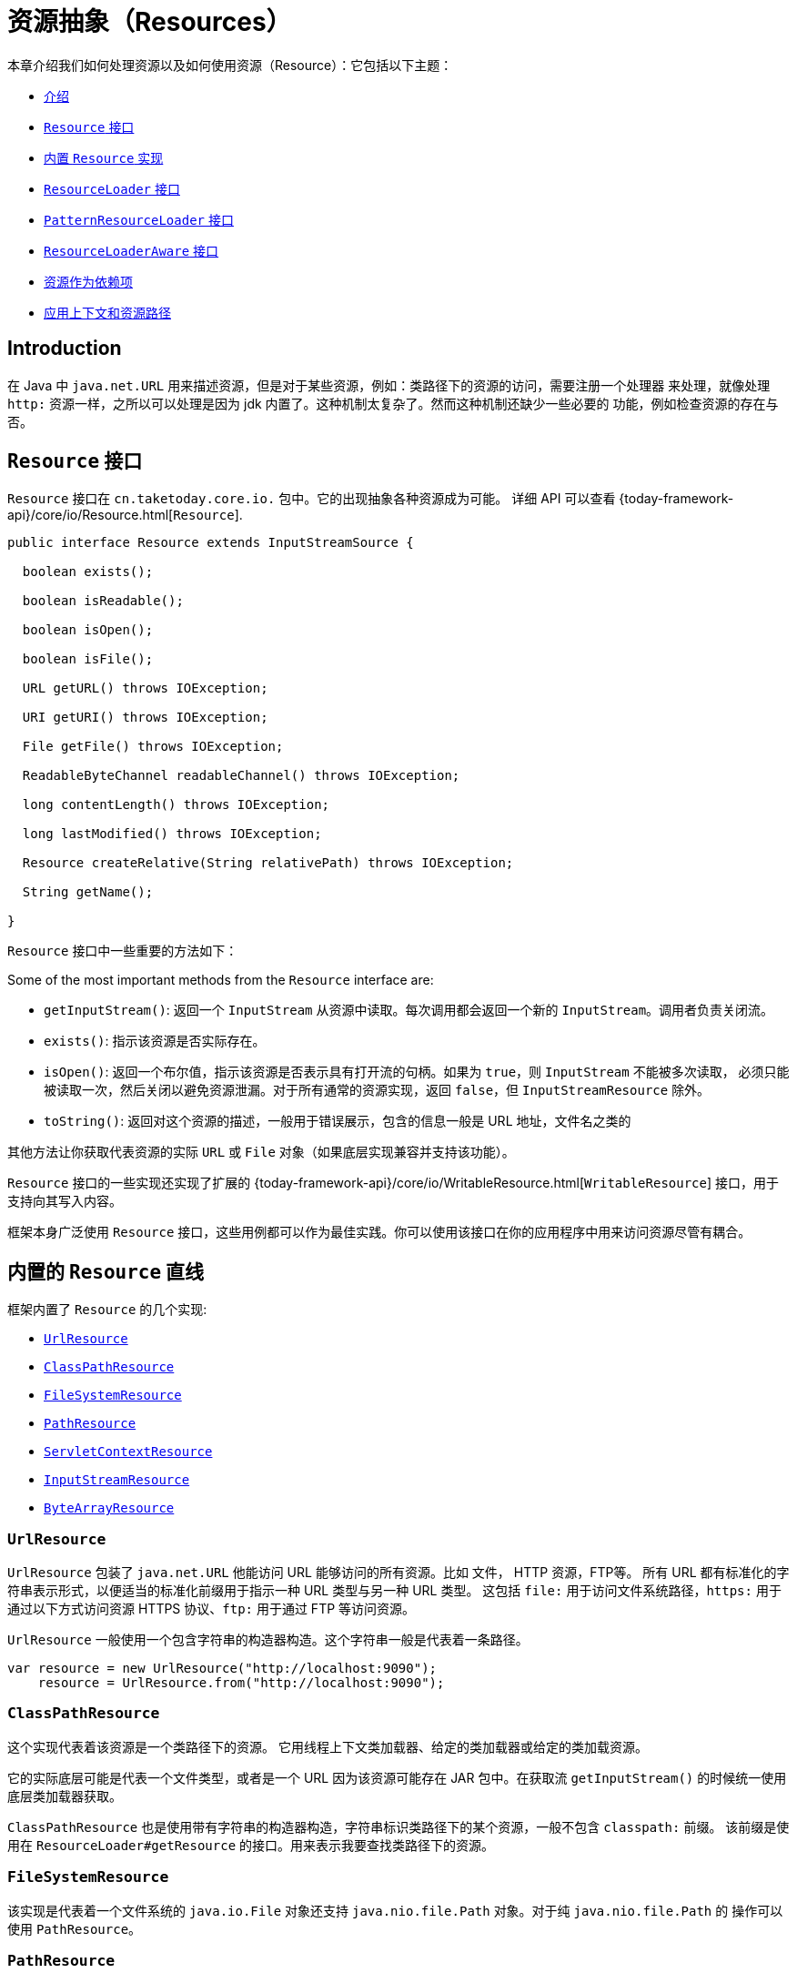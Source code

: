 [[resources]]
= 资源抽象（Resources）

本章介绍我们如何处理资源以及如何使用资源（Resource）：它包括以下主题：

* xref:core/resources.adoc#resources-introduction[介绍]
* xref:core/resources.adoc#resources-resource[`Resource` 接口]
* xref:core/resources.adoc#resources-implementations[内置 `Resource` 实现]
* xref:core/resources.adoc#resources-resourceloader[`ResourceLoader` 接口]
* xref:core/resources.adoc#resources-resourcepatternresolver[`PatternResourceLoader` 接口]
* xref:core/resources.adoc#resources-resourceloaderaware[`ResourceLoaderAware` 接口]
* xref:core/resources.adoc#resources-as-dependencies[资源作为依赖项]
* xref:core/resources.adoc#resources-app-ctx[应用上下文和资源路径]



[[resources-introduction]]
== Introduction

在 Java 中 `java.net.URL` 用来描述资源，但是对于某些资源，例如：类路径下的资源的访问，需要注册一个处理器
来处理，就像处理 `http:` 资源一样，之所以可以处理是因为 jdk 内置了。这种机制太复杂了。然而这种机制还缺少一些必要的
功能，例如检查资源的存在与否。


[[resources-resource]]
== `Resource` 接口

`Resource` 接口在 `cn.taketoday.core.io.` 包中。它的出现抽象各种资源成为可能。
详细 API 可以查看 {today-framework-api}/core/io/Resource.html[`Resource`].

[source,java,indent=0,subs="verbatim,quotes"]
----
public interface Resource extends InputStreamSource {

  boolean exists();

  boolean isReadable();

  boolean isOpen();

  boolean isFile();

  URL getURL() throws IOException;

  URI getURI() throws IOException;

  File getFile() throws IOException;

  ReadableByteChannel readableChannel() throws IOException;

  long contentLength() throws IOException;

  long lastModified() throws IOException;

  Resource createRelative(String relativePath) throws IOException;

  String getName();

}
----

`Resource` 接口中一些重要的方法如下：

Some of the most important methods from the `Resource` interface are:

* `getInputStream()`: 返回一个 `InputStream` 从资源中读取。每次调用都会返回一个新的
`InputStream`。调用者负责关闭流。

* `exists()`: 指示该资源是否实际存在。

* `isOpen()`: 返回一个布尔值，指示该资源是否表示具有打开流的句柄。如果为 `true`，则 `InputStream` 不能被多次读取，
必须只能被读取一次，然后关闭以避免资源泄漏。对于所有通常的资源实现，返回 `false`，但 `InputStreamResource` 除外。

* `toString()`: 返回对这个资源的描述，一般用于错误展示，包含的信息一般是 URL 地址，文件名之类的

其他方法让你获取代表资源的实际 `URL` 或 `File` 对象（如果底层实现兼容并支持该功能）。

`Resource` 接口的一些实现还实现了扩展的
{today-framework-api}/core/io/WritableResource.html[`WritableResource`]
接口，用于支持向其写入内容。

框架本身广泛使用 `Resource` 接口，这些用例都可以作为最佳实践。你可以使用该接口在你的应用程序中用来访问资源尽管有耦合。


[[resources-implementations]]
== 内置的 `Resource` 直线

框架内置了 `Resource` 的几个实现:

* xref:core/resources.adoc#resources-implementations-urlresource[`UrlResource`]
* xref:core/resources.adoc#resources-implementations-classpathresource[`ClassPathResource`]
* xref:core/resources.adoc#resources-implementations-filesystemresource[`FileSystemResource`]
* xref:core/resources.adoc#resources-implementations-pathresource[`PathResource`]
* xref:core/resources.adoc#resources-implementations-servletcontextresource[`ServletContextResource`]
* xref:core/resources.adoc#resources-implementations-inputstreamresource[`InputStreamResource`]
* xref:core/resources.adoc#resources-implementations-bytearrayresource[`ByteArrayResource`]


[[resources-implementations-urlresource]]
=== `UrlResource`

`UrlResource` 包装了 `java.net.URL` 他能访问 URL 能够访问的所有资源。比如 文件， HTTP 资源，FTP等。
所有 URL 都有标准化的字符串表示形式，以便适当的标准化前缀用于指示一种 URL 类型与另一种 URL 类型。 这包括
`file:` 用于访问文件系统路径，`https:` 用于通过以下方式访问资源 HTTPS 协议、`ftp:` 用于通过 FTP 等访问资源。

`UrlResource` 一般使用一个包含字符串的构造器构造。这个字符串一般是代表着一条路径。

[source,java]
----
var resource = new UrlResource("http://localhost:9090");
    resource = UrlResource.from("http://localhost:9090");
----

[[resources-implementations-classpathresource]]
=== `ClassPathResource`

这个实现代表着该资源是一个类路径下的资源。 它用线程上下文类加载器、给定的类加载器或给定的类加载资源。

它的实际底层可能是代表一个文件类型，或者是一个 URL 因为该资源可能存在 JAR 包中。在获取流 `getInputStream()`
的时候统一使用底层类加载器获取。

`ClassPathResource` 也是使用带有字符串的构造器构造，字符串标识类路径下的某个资源，一般不包含 `classpath:` 前缀。
该前缀是使用在 `ResourceLoader#getResource` 的接口。用来表示我要查找类路径下的资源。


[[resources-implementations-filesystemresource]]
=== `FileSystemResource`

该实现是代表着一个文件系统的 `java.io.File` 对象还支持 `java.nio.file.Path` 对象。对于纯 `java.nio.file.Path` 的
操作可以使用 `PathResource`。



[[resources-implementations-pathresource]]
=== `PathResource`

该实现是包装了 `java.nio.file.Path` 。对资源所有的操作都将转到 `java.nio.file.Path` API。
支持解析成 `File` 和 `URL`。它也实现了 `WritableResource` 接口。


[[resources-implementations-servletcontextresource]]
=== `ServletContextResource`

该实现是为了适配 `ServletContext` 下的资源。依赖于 Servlet 容器。

TIP: 5.0 版本计划移除 Servlet 支持。


[[resources-implementations-inputstreamresource]]
=== `InputStreamResource`

该实现适配了一个现有的 `InputStream` 对象，将 `InputStream` 直接转换为资源使用。这个实现通常是
一个已经打开了的资源。 `isOpen()` 方法返回 `true`。一般不能多次使用，除非底层传入的 `InputStream`
支持。


[[resources-implementations-bytearrayresource]]
=== `ByteArrayResource`

该实现是为了适配一个现有的 `字节数组`。`getInputStream()` 方法将返回一个 `ByteArrayInputStream`。

[source,java]
----
@Override
public InputStream getInputStream() throws IOException {
  return new ByteArrayInputStream(this.byteArray);
}
----

可以多次使用该资源。


[[resources-resourceloader]]
== The `ResourceLoader` Interface

`ResourceLoader` 接口用来获取查找 `Resource` 对象。

[source,java,indent=0,subs="verbatim,quotes"]
----
public interface ResourceLoader {

  Resource getResource(String location);

  ClassLoader getClassLoader();
}
----

所有的 `ApplicationContext` 都实现了该接口，所以他们都有获取（查找）资源的能力。

特定应用程序上下文上调用 `getResource()` 时，以及位置路径指定没有特定的前缀，您将返回一个 `Resource` 类型，即
适合特定的应用程序上下文。 例如，假设以下情况针对 `ClassPathXmlApplicationContext` 实例运行代码片段：

[source,java,indent=0,subs="verbatim,quotes",role="primary"]
----
Resource template = loader.getResource("some/resource/path/myTemplate.txt");
----

针对 `ClassPathXmlApplicationContext`，该代码返回 `ClassPathResource`。 如果
对 `FileSystemXmlApplicationContext` 实例运行相同的方法，它会返回一个 `FileSystemResource`。
对于 `WebApplicationContext`，它将返回 `ServletContextResource`。 它同样会为每个上下文返回适当的对象。

因此，你可以使用特定的加载器去获取不同类型的资源。

您也可以强制使用  `ClassPathResource`，无论加载器类型，通过指定特殊的 `classpath:` 前缀，如下所示

[source,java,indent=0,subs="verbatim,quotes",role="primary"]
----
Resource template = loader.getResource("classpath:some/resource/path/myTemplate.txt");
----

用样的，一也可以使用其他带有 URL 性质的地址例如 `file` 和 `https`。

[source,java,indent=0,subs="verbatim,quotes",role="primary"]
----
Resource template = loader.getResource("file:///some/resource/path/myTemplate.txt");
----

[source,java,indent=0,subs="verbatim,quotes",role="primary"]
----
Resource template = loader.getResource("https://myhost.com/resource/path/myTemplate.txt");
----

下面的表总结了从字符串到 `Resource` 的对应策略。

[[resources-resource-strings]]
.Resource strings
|===
| 前缀 | 举例 | 解释

| classpath:
| `classpath:com/myapp/config.xml`
| 从类路径加载。

| file:
| `\file:///data/config.xml`
| 从文件系统加载。 xref:core/resources.adoc#resources-filesystemresource-caveats[`FileSystemResource` 注意事项].

| https:
| `\https://myserver/logo.png`
| 从 `URL` 加载.

| (none)
| `/data/config.xml`
| 依赖底层实现.
|===

[[resources-resourcepatternresolver]]
== The `PatternResourceLoader` Interface

`PatternResourceLoader` 接口继承了（扩展了） `ResourceLoader` 接口。
他支持 `ResourceLoader` 的功能以外还支持解析符合通配符的一系列资源。

[source,java,indent=0,subs="verbatim,quotes"]
----
public interface PatternResourceLoader extends ResourceLoader {

  String CLASSPATH_ALL_URL_PREFIX = "classpath*:";

  void scan(String locationPattern, ResourceConsumer consumer) throws IOException;

  Set<Resource> getResources(String locationPattern) throws IOException;

  Resource[] getResourcesArray(String locationPattern) throws IOException;
}

@FunctionalInterface
public interface ResourceConsumer {

  void accept(Resource t) throws IOException;
}

----

上面的定义中：`scan` 作为核心方法，其他的两个方法作为其变种。

上面可以看出，这个接口还定义了一个特殊的 `classpath*:` 资源前缀，表示从类路径中匹配资源。

`classpath*:/config/beans.xml` 表示将扫描类路径下所有 JAR 包中的 `/config/beans.xml` 资源。
`classpath*:**/beans.xml` 表示将扫描类路径下所有 JAR 包中的 `beans.xml` 资源。

传入的 `ResourceLoader`（例如，通过提供的一个
xref:core/resources.adoc#resources-resourceloaderaware[`ResourceLoaderAware`]）可以检查是否
它也实现了这个扩展接口。

`PathMatchingPatternResourceLoader` 是一个可独立 `ApplicationContext` 之外使用，也用于 `ResourceArrayPropertyEditor`
填充 `Resource[]` bean 属性。 `PathMatchingPatternResourceLoader` 能够将指定的资源位置路径解析为一个或多个匹配的 `Resource` 对象。
源路径可以是与目标具有一对一映射的简单路径 `Resource`，或者可以包含特殊的 `classpath*:` 前缀和/或内部
Ant 风格的正则表达式（使用 Infra 进行匹配 `cn.taketoday.util.AntPathMatcher` 实用程序）。后两者都有效通配符。

[NOTE]
====
实现了 `PatternResourceLoader` 接口的 `ApplicationContext`，实际上是默认委托给了 `PathMatchingPatternResourceLoader`
====


[[resources-resourceloaderaware]]
== `ResourceLoaderAware` 接口

`ResourceLoaderAware` 接口是一个特殊的回调接口，它标识期望提供 `ResourceLoader` 引用的组件。
以下显示了 `ResourceLoaderAware` 接口的定义：

[source,java,indent=0,subs="verbatim,quotes"]
----
public interface ResourceLoaderAware {

  void setResourceLoader(ResourceLoader resourceLoader);
}
----

当一个类实现了 `ResourceLoaderAware 接口，并且被 `ApplicationContext` 管理，`ApplicationContext` 将会
在合适的时机调用 `setResourceLoader(ResourceLoader)` 把自己作为参数传递给该方法。

由于 `ApplicationContext` 是一个 `ResourceLoader` ，因此该 bean 还可以实现 `ApplicationContextAware` 接口
并直接使用提供的应用程序上下文（`ApplicationContext`）加载资源。不过，一般来说，最好使用专门的 `ResourceLoader`
接口。该代码仅与资源加载相关接口（可以被认为是实用程序接口）而不是整个 `ApplicationContext` 接口。

在应用程序组件中，您还可以依赖 `ResourceLoader` 的自动装配（实现 `ResourceLoaderAware` 接口的替代方案）。 _传统_
的 `constructor` 和 `byType` 自动装配模式（如 xref:core/beans/dependencies/factory-autowire.adoc[自动装配] 中所述）
能够作为构造器参数或 `setter` 方法参数。为了获得更大的灵活性（包括能够自动装配字段和多参数方法），考虑使用基于注释的
自动装配功能。 在这种情况下 `ResourceLoader` 会自动注入到一个字段中。有关详细信息，请参阅
xref:core/beans/annotation-config/autowired.adoc[使用 `@Autowired`]。

NOTE: 为了加载含有通配符或者包含特殊的 `classpath*:` 资源前缀的一个或多个 `Resource` 对象的时候，请考虑注入
xref:core/resources.adoc#resources-resourcepatternresolver[`PatternResourceLoader`] 对象到你的应用中。
而不是使用 `ResourceLoader`。


[[resources-as-dependencies]]
== 当资源作为依赖项时

如果 bean 本身依赖了某种资源，那么当然可以考虑使用 `ResourceLoader` 接口或者 `PatternResourceLoader` 接口去加载资源。
但也可以直接注入一个 `Resource` 对象。这个资源对象将是动态的（
对于静态的资源获取 使用 `ResourceLoader` 接口（或 `PatternResourceLoader` 接口）更好）。

动态的资源底层使用 JavaBeans `PropertyEditor`，它可以转换 `String` 路径到 `Resource` 对象。
例如，以下 `MyBean` 类有一个 `template`。

[source,java,indent=0,subs="verbatim,quotes",role="primary"]
----
package example;

public class MyBean {

  private Resource template;

  public setTemplate(Resource template) {
    this.template = template;
  }

  // ...
}
----

在 XML 配置文件中 `template` 字段，只需配置一个字符串路径即可：

[source,xml,indent=0,subs="verbatim,quotes"]
----
<bean id="myBean" class="example.MyBean">
  <property name="template" value="some/resource/path/myTemplate.txt"/>
</bean>
----

请注意，资源路径没有前缀。因此 `ApplicationContext` 本身将被用作 `ResourceLoader`，资源可能是
`ClassPathResource`、`FileSystemResource` 或 `ServletContextResource`，具体取决于
应用程序上下文的确切类型。

如果需要强制使用特定的 `Resource` 类型，可以使用前缀。这以下两个示例展示了如何强制使用 `ClassPathResource`
和 `UrlResource`（后者用于访问文件系统中的文件）：

[source,xml,indent=0,subs="verbatim,quotes"]
----
<property name="template" value="classpath:some/resource/path/myTemplate.txt">
----

[source,xml,indent=0,subs="verbatim,quotes"]
----
<property name="template" value="file:///some/resource/path/myTemplate.txt"/>
----

如果重构 `MyBean` 类需要使用注解的方式注入资源，则 `myTemplate.txt` 的路径可以存储在名为 `template.path` 的 - 例如，
在可供基础设施 `Environment` 使用的属性文件中 (详见 xref:core/beans/environment.adoc[Environment 接口]).
`template.path` 可以使用 `@Value` 注解，底层特殊的 `PropertyEditor` 将会转换字符串到 `Resource` 对象。

[source,java,indent=0,subs="verbatim,quotes",role="primary"]
----
@Component
public class MyBean {

  private final Resource template;

  public MyBean(@Value("${template.path}") Resource template) {
    this.template = template;
  }

  // ...
}
----

进一步，如果我们想要支持多个模板资源，例如这些资源在多个 JAR 包中，我们可以使用 `classpath*:` 前缀。
定义 `templates.path = classpath*:/config/templates/*.txt` 然后就可以注入到以下代码中。

[source,java,indent=0,subs="verbatim,quotes",role="primary"]
----
@Component
public class MyBean {

  private final Resource[] templates;

  public MyBean(@Value("${templates.path}") Resource[] templates) {
    this.templates = templates;
  }

  // ...
}
----


[[resources-app-ctx]]
== Application Contexts 和资源路径

本节介绍如何使用 resources 创建 application contexts 包括使用 XML、如何使用通配符以及其他方式。

[[resources-app-ctx-construction]]
=== 构造 Application Contexts

一个 application context 构造器（针对特定应用程序上下文类型）通常是接受一个字符串或字符串数组作为资源的位置路径，
例如构成上下文定义的 XML 文件。

当这样的位置路径没有前缀时，得到的 `Resource` 用于加载 Bean 定义取决于具体的 application context 。
例如以下示例，创建了一个 `ClassPathXmlApplicationContext`：

[source,java,indent=0,subs="verbatim,quotes",role="primary"]
----
ApplicationContext ctx = new ClassPathXmlApplicationContext("conf/appContext.xml");
----

`Bean 定义` 从类路径下加载，因为 `ClassPathResource` 被使用。
然而思考一下下面的例子，使用 `FileSystemXmlApplicationContext`:

[source,java,indent=0,subs="verbatim,quotes",role="primary"]
----
ApplicationContext ctx =new FileSystemXmlApplicationContext("conf/appContext.xml");
----

上面的代码将从文件系统路径下加载（在这个例子中，从当前的相对路径开始加载）

值得注意的是如果使用特殊的 `classpath` 前缀或者是 标准的 URL 前缀，这将会覆盖之前的默认加载位置。
例如：

[source,java,indent=0,subs="verbatim,quotes",role="primary"]
----
	ApplicationContext ctx =
		new FileSystemXmlApplicationContext("classpath:conf/appContext.xml");
----

使用 `FileSystemXmlApplicationContext` 从类路径下去加载 `Bean 定义` 。然而它仍然是 `FileSystemXmlApplicationContext`。
如果它被当做 `ResourceLoader` 接口来使用（使用 `getResource(String location)`）那么任何没有前缀的路径仍然当做文件系统路径。

[[resources-app-ctx-classpathxml]]
==== 构造 `ClassPathXmlApplicationContext` 实例 -- 快捷方式

`ClassPathXmlApplicationContext` 提供了几个好用的构造器，基本思想是你可以仅提供一个字符串数组仅包含 XML 文件本身的文件名
（没有前导路径信息）并提供一个 `Class`。

一下是资源目录布局:

[literal,subs="verbatim,quotes"]
----
com/
  example/
    services.xml
    repositories.xml
    MessengerService.class
----

下面的 `ClassPathXmlApplicationContext` 实例，在类路径下定义了 `services.xml` 和 `repositories.xml`

[source,java,indent=0,subs="verbatim,quotes",role="primary"]
----
ApplicationContext ctx = new ClassPathXmlApplicationContext(
  new String[] { "services.xml", "repositories.xml" }, MessengerService.class);
----

其他的构造器使用详见：{today-framework-api}/context/support/ClassPathXmlApplicationContext.html[`ClassPathXmlApplicationContext`]


[[resources-app-ctx-wildcards-in-resource-paths]]
=== Application Context 构造器资源路径中的通配符


Application Context 构造函数值中的资源路径可以是简单路径（如前所示），每个都有一个到目标 `Resource` 的一对一映射，
或者，可能包含特殊的 `classpath*:` 前缀或内部 Ant 样式模式（通过使用 `PathMatcher` 实用程序进行匹配）。
后者实际上都是通配符。

此机制的用途之一是当您需要进行组件式应用程序组装时。 所有组件可以将 Context 定义片段发布到众所周知的位置，并且，
当使用前缀相同的 `classpath*:` 路径创建 Application Context 时，所有组件片段都会自动读取。

需要注意的是，此通配符特定于 application context 中资源路径构造函数的使用（或者当您直接使用 `PathMatcher` 实用程序类层次结构时）
并且是构建时解析。 它与 `Resource` 类型本身无关。不能使用 `classpath*:` 前缀来构造实际的 `Resource`，如
一个资源一次仅指向一个资源。

[[resources-app-ctx-ant-patterns-in-paths]]
==== Ant 风格匹配

资源路径可以包含 Ant 样式匹配，如以下示例所示：

[literal,subs="verbatim,quotes"]
----
/WEB-INF/\*-context.xml
com/mycompany/\**/beans.xml
file:C:/some/path/\*-context.xml
classpath:com/mycompany/**/beans.xml
----

当路径包含 Ant 样式匹配时，解析器遵循更复杂的尝试解析通配符。直到最后一个非通配符段并从中获取 URL。如果此 URL 不是 `jar:` URL 或
特定于容器的变体，从中获取一个 `java.io.File`，并通过遍历来解析通配符文件系统。对于 jar URL，解析器要么得到一个
`java.net.JarURLConnection` 或者手动解析jar URL，然后遍历 jar 文件的内容来解析通配符。

[[resources-app-ctx-portability]]
===== 对可移植性的影响

如果指定的路径已经是一个 `file` URL（无论是因为 `ResourceLoader` 是文件系统，还是明确指定的），通配符将以完全可移植的方式工作。

如果指定的路径是一个 `classpath` 位置，解析器必须通过调用 `Classloader.getResource()` 来获取最后一个非通配符路径段的 URL。
由于这只是路径的一个节点（而不是最后的文件），因此在这种情况下实际上是未定义的（在 `ClassLoader` 的javadoc中）返回的 URL 是什么样的。
在实践中，它总是一个代表目录的 `java.io.File`（其中类路径资源解析为文件系统位置）或某种类型的 `jar` URL（其中类路径资源解析为jar位置）。
然而，这个操作存在可移植性问题。

如果获取了最后一个非通配符段的 `jar` URL，则解析器必须能够从中获取一个 `java.net.JarURLConnection`，或者手动解析 `jar` URL，
以便能够遍历 `jar` 的内容并解析通配符。这在大多数环境中都有效，但在其他环境中可能失败，
强烈建议在您的特定环境中充分测试来自 `jar` 的资源的通配符解析，然后再依赖它。


[[resources-classpath-wildcards]]
==== `classpath*:` 前缀

当构建基于 XML 的 application context 时，定位字符串可以使用特殊的 `classpath*:` 前缀，如下例所示：

[source,java,indent=0,subs="verbatim,quotes",role="primary"]
----
ApplicationContext ctx = new ClassPathXmlApplicationContext("classpath*:conf/appContext.xml");
----

这个特殊前缀指定了必须获取所有与给定名称匹配的类路径资源（内部实际上是通过调用 `ClassLoader.getResources(...)` 实现的），
然后将它们合并以形成最终的 application context 定义。

NOTE: 通配符类路径依赖于底层 `ClassLoader` 的 `getResources()` 方法。由于大多数应用服务器现在提供自己的 `ClassLoader` 实现，
因此行为可能会有所不同，特别是在处理 JAR 文件时。一个简单的测试来检查 `classpath*:` 是否工作是使用 `ClassLoader`
从类路径中的 JAR 文件中加载文件：`getClass().getClassLoader().getResources("<someFileInsideTheJar>")`。
尝试使用位于不同位置的具有相同名称的文件进行此测试，例如，在类路径上的不同 JAR 文件中具有相同名称和相同路径的文件。
如果返回了不适当的结果，请查看应用程序服务器文档以了解可能影响 `ClassLoader` 行为的设置。

另外，您还可以将 `classpath*:` 前缀与位置路径的其余部分结合使用 `PathMatcher` 模式（例如，`classpath*:META-INF/*-beans.xml`）。
在这种情况下，解析策略相当简单：在最后一个非通配符路径段上使用 `ClassLoader.getResources()` 调用来获取类加载器层次结构中所有匹配的资源，
然后对每个资源使用前面描述的相同 `PathMatcher` 解析策略来处理通配符子路径。


[[resources-wildcards-in-path-other-stuff]]
==== 其他与通配符相关的注意事项

请注意，当与 Ant 样式模式结合使用时，`classpath*:` 只能可靠地与至少一个根目录配合使用，而不是匹配开始之前，除非实际的目标文件位于文件系统中。
这意味着诸如 `classpath*:*.xml` 这样的匹配可能无法从 JAR 文件的根目录中检索文件，而只能从已展开的目录的根目录中检索。

框架检索类路径条目的能力源自 JDK 的 `ClassLoader.getResources()` 方法，该方法仅对空字符串（表示要搜索的潜在根目录）返回文件系统位置。
框架还会计算 `URLClassLoader` 的运行时配置和 JAR 文件中的 `java.class.path` 清单，但这并不能保证可移植性。

[NOTE]
====

在扫描类路径包时，需要类路径中存在相应的目录条目。当您使用 Ant 构建 JAR 文件时，请不要激活 JAR 任务的 `files-only`开关。
此外，基于某些环境中的安全策略，类路径目录可能不会被暴露出来，例如 JDK 1.7.0_45 及更高版本的独立应用程序（这需要在清单中设置 'Trusted-Library'）。

在 JDK 9 的模块路径（Jigsaw）上，基础设施类路径扫描通常按预期工作。在这里，将资源放入专用目录也是非常推荐的，
这样可以避免搜索 JAR 文件根目录时出现的可移植性问题。
====

Ant 样式匹配与 `classpath:` 资源结合使用时，并不能保证在根包在多个类路径位置中都存在时能够找到匹配的资源。考虑以下资源位置的示例：

[literal,subs="verbatim,quotes"]
----
com/mycompany/package1/service-context.xml
----

可能使用的用于查找该文件的 Ant 样式路径：

[literal,subs="verbatim,quotes"]
----
classpath:com/mycompany/**/service-context.xml
----

这样的资源可能只存在于类路径中的一个位置，但当尝试使用类似前面示例的路径来解析它时，解析器会基于 `getResource("com/mycompany")`
返回的（第一个）URL 进行工作。如果此基本包节点存在于多个 `ClassLoader` 位置中，则所需资源可能不会存在于找到的第一个位置。
因此，在这种情况下，您应该优先使用带有相同 Ant 样式匹配的 `classpath*:`，该模式会搜索所有包含 `com.mycompany`
基本包的类路径位置：`classpath*:com/mycompany/**/service-context.xml`。


[[resources-filesystemresource-caveats]]
=== `FileSystemResource` 注意事项

一个未附加到 `FileSystemApplicationContext` 的 `FileSystemResource`
（也就是说，当 `FileSystemApplicationContext` 不是实际的 `ResourceLoader` 时），
会按照您所期望的方式处理绝对和相对路径。相对路径是相对于当前工作目录，而绝对路径是相对于文件系统的根目录。

[source,java,indent=0,subs="verbatim,quotes",role="primary"]
----
	ApplicationContext ctx =new FileSystemXmlApplicationContext("conf/context.xml");
----

[source,java,indent=0,subs="verbatim,quotes",role="primary"]
----
	ApplicationContext ctx = new FileSystemXmlApplicationContext("/conf/context.xml");
----

以下示例也是等价的（尽管它们应该是不同的才更合理，因为一个是相对路径，另一个是绝对路径）：

[source,java,indent=0,subs="verbatim,quotes",role="primary"]
----
FileSystemXmlApplicationContext ctx = ...;
ctx.getResource("some/resource/path/myTemplate.txt");
----

[source,java,indent=0,subs="verbatim,quotes",role="primary"]
----
FileSystemXmlApplicationContext ctx = ...;
ctx.getResource("/some/resource/path/myTemplate.txt");
----

实际上，如果您需要真正的绝对文件系统路径，应该避免在 `FileSystemResource` 或 `FileSystemXmlApplicationContext`
中使用绝对路径，并通过使用 `file:` URL 前缀强制使用 `UrlResource`。以下示例展示了如何这样做：


[source,java,indent=0,subs="verbatim,quotes",role="primary"]
----
	// actual context type doesn't matter, the Resource will always be UrlResource
	ctx.getResource("file:///some/resource/path/myTemplate.txt");
----

[source,java,indent=0,subs="verbatim,quotes",role="primary"]
----
	// force this FileSystemXmlApplicationContext to load its definition via a UrlResource
	ApplicationContext ctx =
		new FileSystemXmlApplicationContext("file:///conf/context.xml");
----

